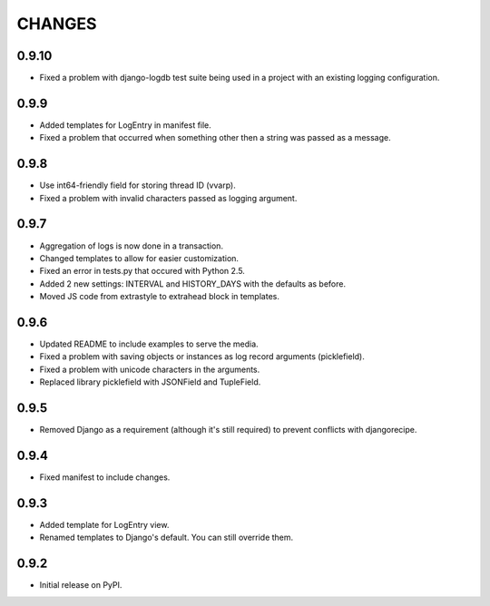 CHANGES
=======

0.9.10
------
- Fixed a problem with django-logdb test suite being used in a project with
  an existing logging configuration.


0.9.9
-----
- Added templates for LogEntry in manifest file.
- Fixed a problem that occurred when something other then a string was passed as
  a message.

0.9.8
-----
- Use int64-friendly field for storing thread ID (vvarp).
- Fixed a problem with invalid characters passed as logging argument.

0.9.7
-----
- Aggregation of logs is now done in a transaction.
- Changed templates to allow for easier customization.
- Fixed an error in tests.py that occured with Python 2.5.
- Added 2 new settings: INTERVAL and HISTORY_DAYS with the defaults as before.
- Moved JS code from extrastyle to extrahead block in templates.

0.9.6
-----

- Updated README to include examples to serve the media.
- Fixed a problem with saving objects or instances as log record arguments
  (picklefield).
- Fixed a problem with unicode characters in the arguments.
- Replaced library picklefield with JSONField and TupleField.

0.9.5
-----
- Removed Django as a requirement (although it's still required) to prevent
  conflicts with djangorecipe.

0.9.4
-----
- Fixed manifest to include changes.

0.9.3
-----
- Added template for LogEntry view.
- Renamed templates to Django's default. You can still override them.

0.9.2
-----
- Initial release on PyPI.